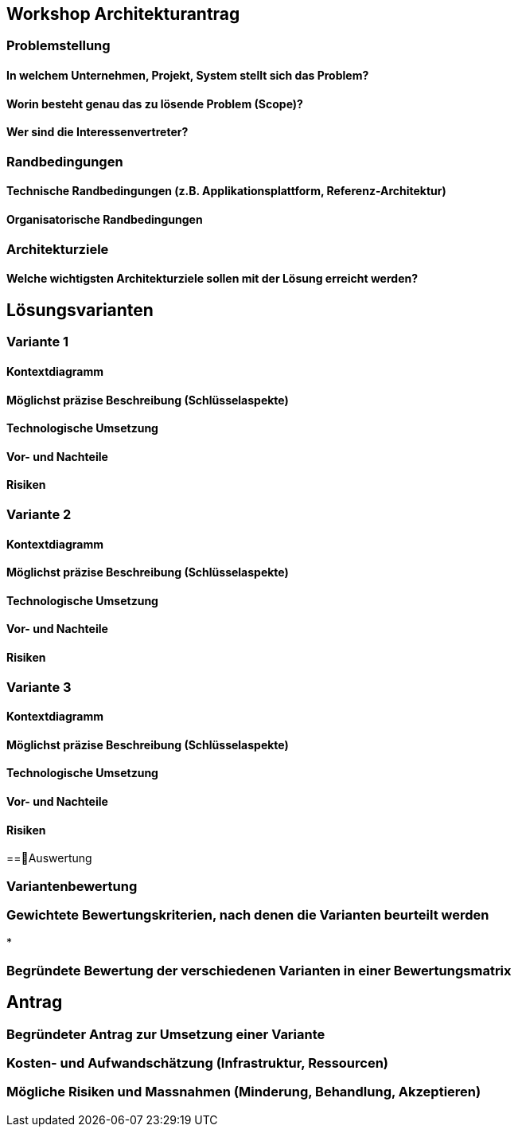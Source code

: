 == Workshop Architekturantrag

=== Problemstellung

==== In welchem Unternehmen, Projekt, System stellt sich das Problem?

==== Worin besteht genau das zu lösende Problem (Scope)?

==== Wer sind die Interessenvertreter?

=== Randbedingungen

==== Technische Randbedingungen (z.B. Applikationsplattform, Referenz-Architektur)

==== Organisatorische Randbedingungen

=== Architekturziele

==== Welche wichtigsten Architekturziele sollen mit der Lösung erreicht werden?


== Lösungsvarianten

=== Variante 1

==== Kontextdiagramm

==== Möglichst präzise Beschreibung (Schlüsselaspekte)

==== Technologische Umsetzung

==== Vor- und Nachteile

==== Risiken

=== Variante 2

==== Kontextdiagramm

==== Möglichst präzise Beschreibung (Schlüsselaspekte)

==== Technologische Umsetzung

==== Vor- und Nachteile

==== Risiken

=== Variante 3
==== Kontextdiagramm
==== Möglichst präzise Beschreibung (Schlüsselaspekte)
==== Technologische Umsetzung
==== Vor- und Nachteile
==== Risiken

==Auswertung

=== Variantenbewertung

=== Gewichtete Bewertungskriterien, nach denen die Varianten beurteilt werden

*

=== Begründete Bewertung der verschiedenen Varianten in einer Bewertungsmatrix

== Antrag

=== Begründeter Antrag zur Umsetzung einer Variante

=== Kosten- und Aufwandschätzung (Infrastruktur, Ressourcen)

=== Mögliche Risiken und Massnahmen (Minderung, Behandlung, Akzeptieren)
